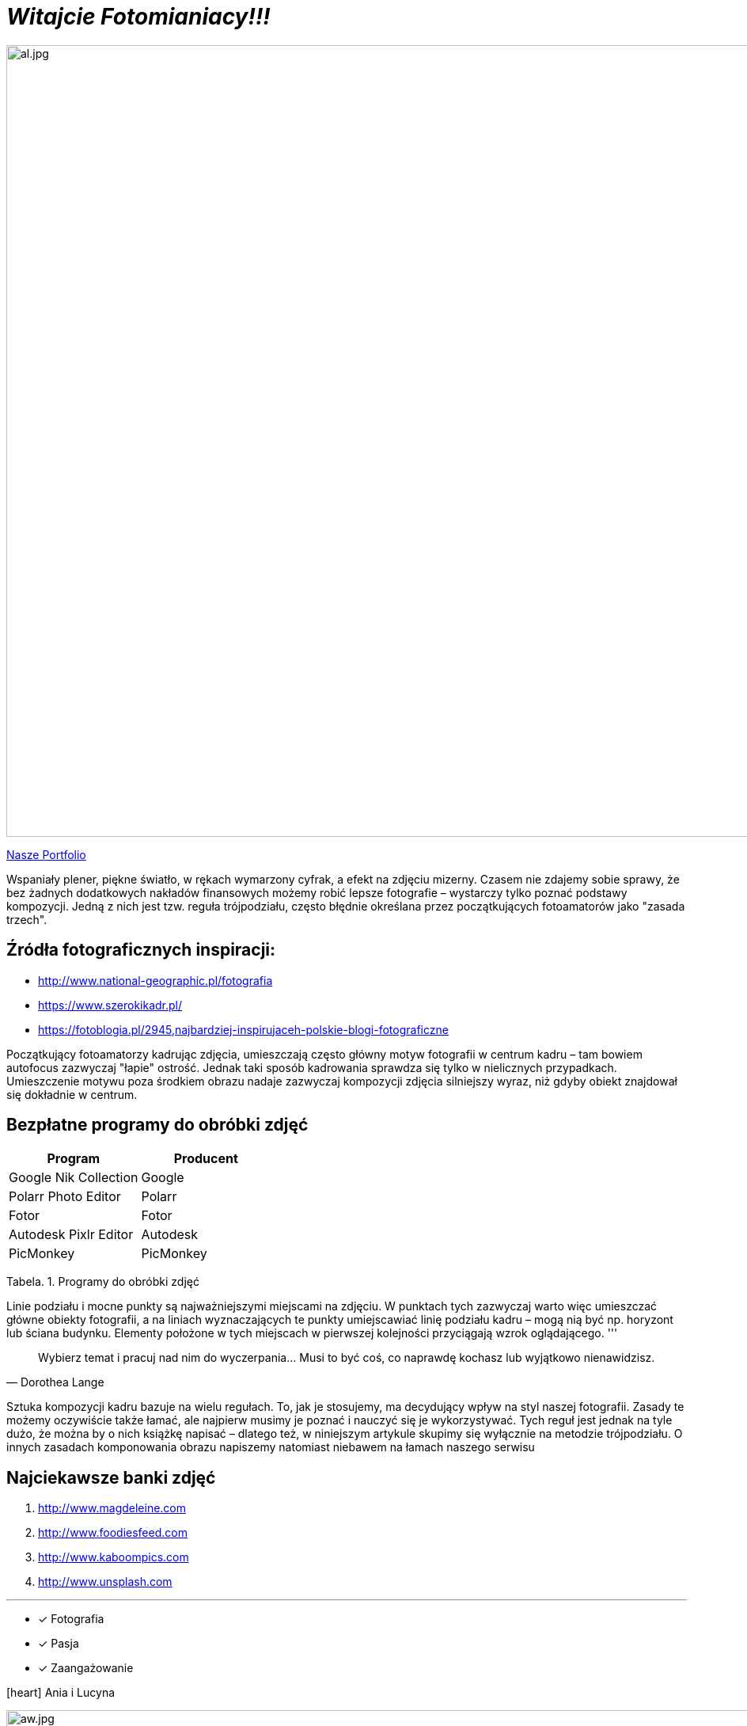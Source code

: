 
= _Witajcie Fotomianiacy!!!_ 

image::al.jpg[al.jpg,1000]

https://wolska0511.github.io/naszefotografie/[Nasze Portfolio]

Wspaniały plener, piękne światło, w rękach wymarzony cyfrak, a efekt na zdjęciu mizerny. Czasem nie zdajemy sobie sprawy, że bez żadnych dodatkowych nakładów finansowych możemy robić lepsze fotografie – wystarczy tylko poznać podstawy kompozycji. Jedną z nich jest tzw. reguła trójpodziału, często błędnie określana przez początkujących fotoamatorów jako "zasada trzech".


[sidebar]
== Źródła fotograficznych inspiracji:

* <http://www.national-geographic.pl/fotografia>

* <https://www.szerokikadr.pl/>

* <https://fotoblogia.pl/2945,najbardziej-inspirujaceh-polskie-blogi-fotograficzne>

Początkujący fotoamatorzy kadrując zdjęcia, umieszczają często główny motyw fotografii w centrum kadru – tam bowiem autofocus zazwyczaj "łapie" ostrość. Jednak taki sposób kadrowania sprawdza się tylko w nielicznych przypadkach. Umieszczenie motywu poza środkiem obrazu nadaje zazwyczaj kompozycji zdjęcia silniejszy wyraz, niż gdyby obiekt znajdował się dokładnie w centrum.

== Bezpłatne programy do obróbki zdjęć 

[options="footer"]
|===
| Program	|  Producent

| Google Nik Collection	| Google
| Polarr Photo Editor | Polarr
| Fotor | Fotor
| Autodesk Pixlr Editor | Autodesk
| PicMonkey | PicMonkey
|===
Tabela. 1. Programy do obróbki zdjęć

Linie podziału i mocne punkty są najważniejszymi miejscami na zdjęciu. W punktach tych zazwyczaj warto więc umieszczać główne obiekty fotografii, a na liniach wyznaczających te punkty umiejscawiać linię podziału kadru – mogą nią być np. horyzont lub ściana budynku. Elementy położone w tych miejscach w pierwszej kolejności przyciągają wzrok oglądającego. 
'''

[quote, Dorothea Lange]
____
Wybierz temat i pracuj nad nim do wyczerpania… Musi to być coś, co naprawdę kochasz lub wyjątkowo nienawidzisz.
____



Sztuka kompozycji kadru bazuje na wielu regułach. To, jak je stosujemy, ma decydujący wpływ na styl naszej fotografii. Zasady te możemy oczywiście także łamać, ale najpierw musimy je poznać i nauczyć się je wykorzystywać. Tych reguł jest jednak na tyle dużo, że można by o nich książkę napisać – dlatego też, w niniejszym artykule skupimy się wyłącznie na metodzie trójpodziału. O innych zasadach komponowania obrazu napiszemy natomiast niebawem na łamach naszego serwisu

== Najciekawsze banki zdjęć
[squere]
. <http://www.magdeleine.com>

. <http://www.foodiesfeed.com>

. <http://www.kaboompics.com>

. <http://www.unsplash.com>

'''

* [*] Fotografia
* [x] Pasja
* [x] Zaangażowanie

icon:heart[2x] Ania i Lucyna

image::aw.jpg[aw.jpg,1000]

